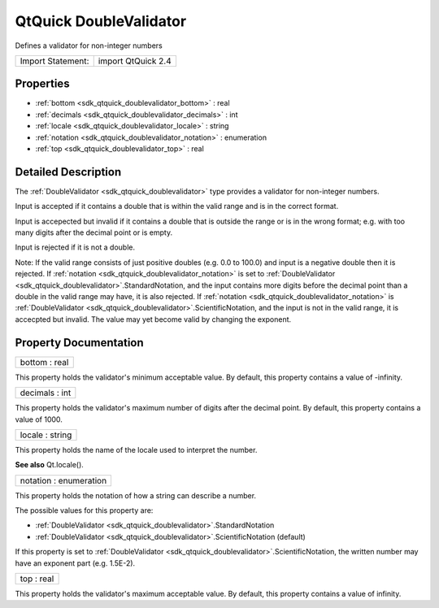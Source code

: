 .. _sdk_qtquick_doublevalidator:

QtQuick DoubleValidator
=======================

Defines a validator for non-integer numbers

+---------------------+----------------------+
| Import Statement:   | import QtQuick 2.4   |
+---------------------+----------------------+

Properties
----------

-  :ref:`bottom <sdk_qtquick_doublevalidator_bottom>` : real
-  :ref:`decimals <sdk_qtquick_doublevalidator_decimals>` : int
-  :ref:`locale <sdk_qtquick_doublevalidator_locale>` : string
-  :ref:`notation <sdk_qtquick_doublevalidator_notation>` : enumeration
-  :ref:`top <sdk_qtquick_doublevalidator_top>` : real

Detailed Description
--------------------

The :ref:`DoubleValidator <sdk_qtquick_doublevalidator>` type provides a validator for non-integer numbers.

Input is accepted if it contains a double that is within the valid range and is in the correct format.

Input is accepected but invalid if it contains a double that is outside the range or is in the wrong format; e.g. with too many digits after the decimal point or is empty.

Input is rejected if it is not a double.

Note: If the valid range consists of just positive doubles (e.g. 0.0 to 100.0) and input is a negative double then it is rejected. If :ref:`notation <sdk_qtquick_doublevalidator_notation>` is set to :ref:`DoubleValidator <sdk_qtquick_doublevalidator>`.StandardNotation, and the input contains more digits before the decimal point than a double in the valid range may have, it is also rejected. If :ref:`notation <sdk_qtquick_doublevalidator_notation>` is :ref:`DoubleValidator <sdk_qtquick_doublevalidator>`.ScientificNotation, and the input is not in the valid range, it is accecpted but invalid. The value may yet become valid by changing the exponent.

Property Documentation
----------------------

.. _sdk_qtquick_doublevalidator_bottom:

+--------------------------------------------------------------------------------------------------------------------------------------------------------------------------------------------------------------------------------------------------------------------------------------------------------------+
| bottom : real                                                                                                                                                                                                                                                                                                |
+--------------------------------------------------------------------------------------------------------------------------------------------------------------------------------------------------------------------------------------------------------------------------------------------------------------+

This property holds the validator's minimum acceptable value. By default, this property contains a value of -infinity.

.. _sdk_qtquick_doublevalidator_decimals:

+--------------------------------------------------------------------------------------------------------------------------------------------------------------------------------------------------------------------------------------------------------------------------------------------------------------+
| decimals : int                                                                                                                                                                                                                                                                                               |
+--------------------------------------------------------------------------------------------------------------------------------------------------------------------------------------------------------------------------------------------------------------------------------------------------------------+

This property holds the validator's maximum number of digits after the decimal point. By default, this property contains a value of 1000.

.. _sdk_qtquick_doublevalidator_locale:

+--------------------------------------------------------------------------------------------------------------------------------------------------------------------------------------------------------------------------------------------------------------------------------------------------------------+
| locale : string                                                                                                                                                                                                                                                                                              |
+--------------------------------------------------------------------------------------------------------------------------------------------------------------------------------------------------------------------------------------------------------------------------------------------------------------+

This property holds the name of the locale used to interpret the number.

**See also** Qt.locale().

.. _sdk_qtquick_doublevalidator_notation:

+--------------------------------------------------------------------------------------------------------------------------------------------------------------------------------------------------------------------------------------------------------------------------------------------------------------+
| notation : enumeration                                                                                                                                                                                                                                                                                       |
+--------------------------------------------------------------------------------------------------------------------------------------------------------------------------------------------------------------------------------------------------------------------------------------------------------------+

This property holds the notation of how a string can describe a number.

The possible values for this property are:

-  :ref:`DoubleValidator <sdk_qtquick_doublevalidator>`.StandardNotation
-  :ref:`DoubleValidator <sdk_qtquick_doublevalidator>`.ScientificNotation (default)

If this property is set to :ref:`DoubleValidator <sdk_qtquick_doublevalidator>`.ScientificNotation, the written number may have an exponent part (e.g. 1.5E-2).

.. _sdk_qtquick_doublevalidator_top:

+--------------------------------------------------------------------------------------------------------------------------------------------------------------------------------------------------------------------------------------------------------------------------------------------------------------+
| top : real                                                                                                                                                                                                                                                                                                   |
+--------------------------------------------------------------------------------------------------------------------------------------------------------------------------------------------------------------------------------------------------------------------------------------------------------------+

This property holds the validator's maximum acceptable value. By default, this property contains a value of infinity.

